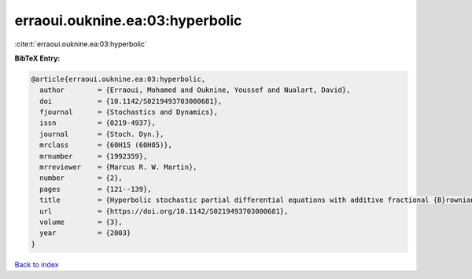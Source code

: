 erraoui.ouknine.ea:03:hyperbolic
================================

:cite:t:`erraoui.ouknine.ea:03:hyperbolic`

**BibTeX Entry:**

.. code-block:: bibtex

   @article{erraoui.ouknine.ea:03:hyperbolic,
     author        = {Erraoui, Mohamed and Ouknine, Youssef and Nualart, David},
     doi           = {10.1142/S0219493703000681},
     fjournal      = {Stochastics and Dynamics},
     issn          = {0219-4937},
     journal       = {Stoch. Dyn.},
     mrclass       = {60H15 (60H05)},
     mrnumber      = {1992359},
     mrreviewer    = {Marcus R. W. Martin},
     number        = {2},
     pages         = {121--139},
     title         = {Hyperbolic stochastic partial differential equations with additive fractional {B}rownian sheet},
     url           = {https://doi.org/10.1142/S0219493703000681},
     volume        = {3},
     year          = {2003}
   }

`Back to index <../By-Cite-Keys.html>`_
